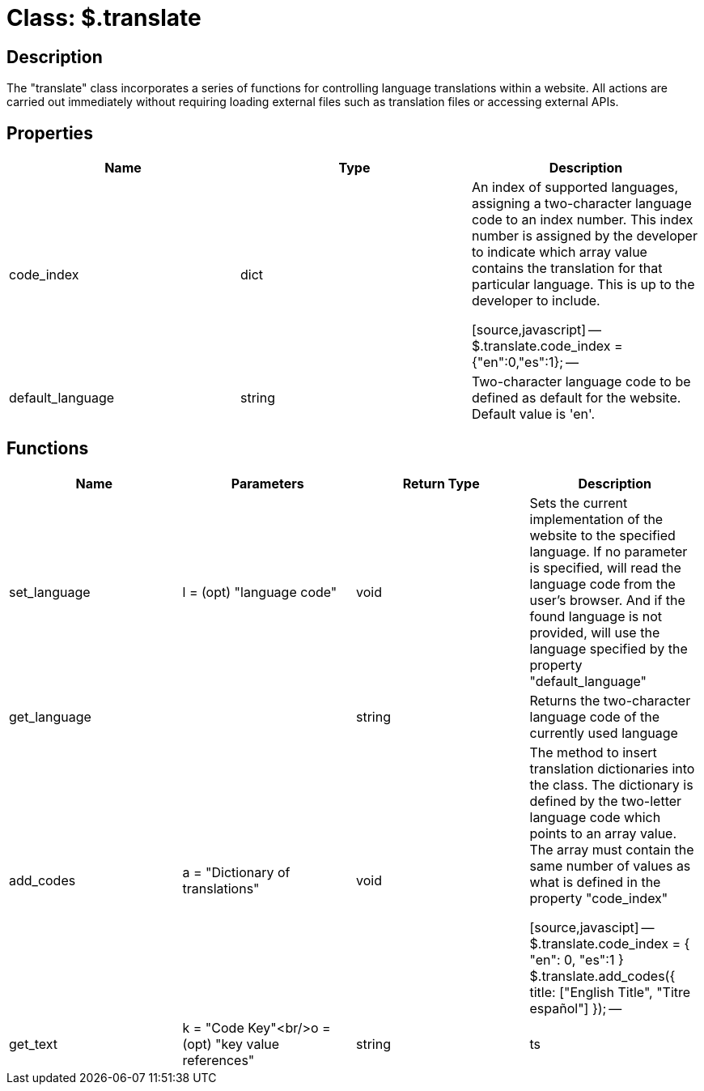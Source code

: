 = Class: $.translate
:layout: page
:title: jquery-translate API

== Description

The "translate" class incorporates a series of functions for controlling language translations within a website. All actions are carried out immediately without requiring loading external files such as translation files or accessing external APIs.

== Properties

|===
|Name |Type |Description

|code_index |dict |An index of supported languages, assigning a two-character language code to an index number. This index number is assigned by the developer to indicate which array value contains the translation for that particular language.
This is up to the developer to include.

[source,javascript]
--
$.translate.code_index = {"en":0,"es":1};
--

|default_language |string |Two-character language code to be defined as default for the website. Default value is 'en'.
|===

== Functions

|===
|Name |Parameters |Return Type |Description

|set_language |l = (opt) "language code" |void |Sets the current implementation of the website to the specified language.
If no parameter is specified, will read the language code from the user's browser. And if the found language is not provided, will use the language specified by the property "default_language"
|get_language | |string |Returns the two-character language code of the currently used language
|add_codes |a = "Dictionary of translations" |void |The method to insert translation dictionaries into the class. The dictionary is defined by the two-letter language code which points to an array value. The array must contain the same number of values as what is defined in the property "code_index"

[source,javascipt]
--
$.translate.code_index = {
    "en": 0,
    "es":1
}
$.translate.add_codes({
    title: ["English Title", "Titre espa&#241;ol"]
});
--

|get_text |k = "Code Key"<br/>o = (opt) "key value references" |string |ts
|===